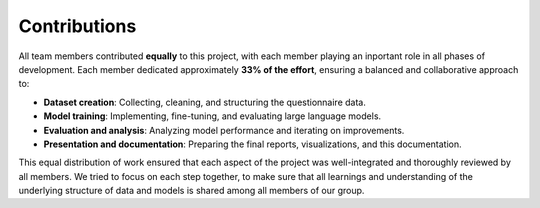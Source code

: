 Contributions
=============

All team members contributed **equally** to this project, with each member playing an inportant role in all phases of development. 
Each member dedicated approximately **33% of the effort**, ensuring a balanced and collaborative approach to:

- **Dataset creation**: Collecting, cleaning, and structuring the questionnaire data.
- **Model training**: Implementing, fine-tuning, and evaluating large language models.
- **Evaluation and analysis**: Analyzing model performance and iterating on improvements.
- **Presentation and documentation**: Preparing the final reports, visualizations, and this documentation.

This equal distribution of work ensured that each aspect of the project was well-integrated and thoroughly reviewed by all members.
We tried to focus on each step together, to make sure that all learnings and understanding of the underlying structure of data and models is shared among all members of our group.
